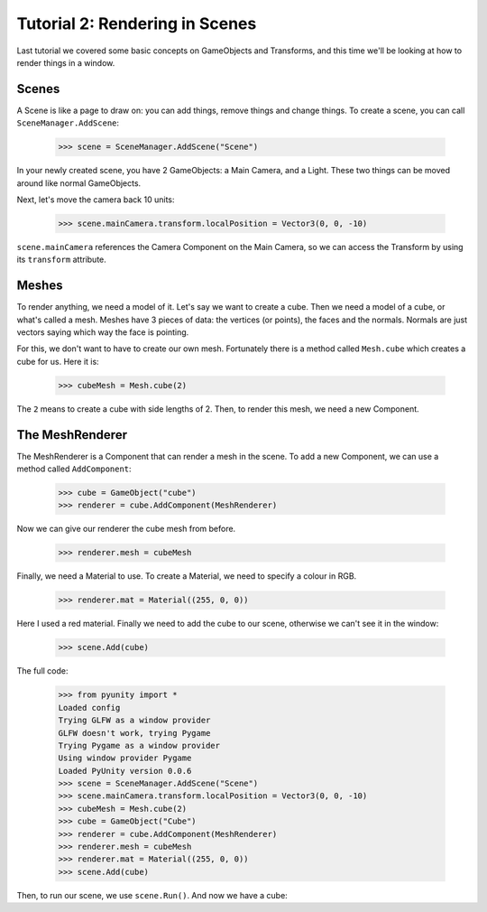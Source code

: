 ===============================
Tutorial 2: Rendering in Scenes
===============================

Last tutorial we covered some basic concepts
on GameObjects and Transforms, and this time
we'll be looking at how to render things in
a window.

Scenes
======
A Scene is like a page to draw on: you can
add things, remove things and change things.
To create a scene, you can call
``SceneManager.AddScene``:

   >>> scene = SceneManager.AddScene("Scene")

In your newly created scene, you have 2 GameObjects:
a Main Camera, and a Light. These two things can be
moved around like normal GameObjects.

Next, let's move the camera back 10 units:

   >>> scene.mainCamera.transform.localPosition = Vector3(0, 0, -10)

``scene.mainCamera`` references the Camera Component
on the Main Camera, so we can access the Transform
by using its ``transform`` attribute.

Meshes
======
To render anything, we need a model of it. Let's say
we want to create a cube. Then we need a model of a
cube, or what's called a mesh. Meshes have 3 pieces
of data: the vertices (or points), the faces and the
normals. Normals are just vectors saying which way
the face is pointing.

For this, we don't want to have to create our own
mesh. Fortunately there is a method called
``Mesh.cube`` which creates a cube for us. Here it
is:

   >>> cubeMesh = Mesh.cube(2)

The ``2`` means to create a cube with side lengths of
2. Then, to render this mesh, we need a new Component.

The MeshRenderer
================
The MeshRenderer is a Component that can render a mesh
in the scene. To add a new Component, we can use
a method called ``AddComponent``:

   >>> cube = GameObject("cube")
   >>> renderer = cube.AddComponent(MeshRenderer)

Now we can give our renderer the cube mesh from before.

   >>> renderer.mesh = cubeMesh

Finally, we need a Material to use. To create a Material,
we need to specify a colour in RGB.

   >>> renderer.mat = Material((255, 0, 0))

Here I used a red material. Finally we need to add the cube
to our scene, otherwise we can't see it in the window:

   >>> scene.Add(cube)

The full code:

   >>> from pyunity import *
   Loaded config
   Trying GLFW as a window provider
   GLFW doesn't work, trying Pygame
   Trying Pygame as a window provider
   Using window provider Pygame
   Loaded PyUnity version 0.0.6
   >>> scene = SceneManager.AddScene("Scene")
   >>> scene.mainCamera.transform.localPosition = Vector3(0, 0, -10)
   >>> cubeMesh = Mesh.cube(2)
   >>> cube = GameObject("Cube")
   >>> renderer = cube.AddComponent(MeshRenderer)
   >>> renderer.mesh = cubeMesh
   >>> renderer.mat = Material((255, 0, 0))
   >>> scene.Add(cube)

Then, to run our scene, we use ``scene.Run()``. And now we have
a cube:

.. image::